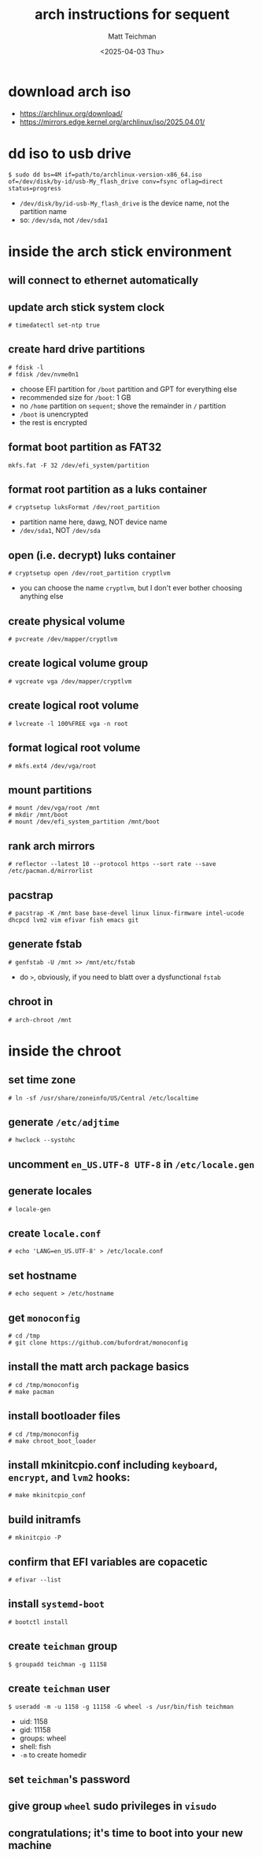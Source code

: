 #+TITLE: arch instructions for sequent
#+AUTHOR: Matt Teichman
#+DATE: <2025-04-03 Thu>

* download arch iso
+ https://archlinux.org/download/
+ https://mirrors.edge.kernel.org/archlinux/iso/2025.04.01/
* dd iso to usb drive
#+begin_example
  $ sudo dd bs=4M if=path/to/archlinux-version-x86_64.iso of=/dev/disk/by-id/usb-My_flash_drive conv=fsync oflag=direct status=progress
#+end_example
+ =/dev/disk/by/id-usb-My_flash_drive= is the device name, not the
  partition name
+ so: =/dev/sda=, not =/dev/sda1=
* inside the arch stick environment
** will connect to ethernet automatically
** update arch stick system clock
#+begin_example
  # timedatectl set-ntp true
#+end_example
** create hard drive partitions
#+begin_example
  # fdisk -l
  # fdisk /dev/nvme0n1
#+end_example
+ choose EFI partition for =/boot= partition and GPT for everything
  else
+ recommended size for =/boot=: 1 GB
+ no =/home= partition on =sequent=; shove the remainder in =/=
  partition
+ =/boot= is unencrypted
+ the rest is encrypted
** format boot partition as FAT32
#+begin_example
  mkfs.fat -F 32 /dev/efi_system/partition
#+end_example
** format root partition as a luks container
#+begin_example
  # cryptsetup luksFormat /dev/root_partition
#+end_example
+ partition name here, dawg, NOT device name
+ =/dev/sda1=, NOT =/dev/sda=
** open (i.e. decrypt) luks container
#+begin_example
  # cryptsetup open /dev/root_partition cryptlvm
#+end_example
+ you can choose the name =cryptlvm=, but I don't ever bother choosing
  anything else
** create physical volume
#+begin_example
  # pvcreate /dev/mapper/cryptlvm
#+end_example
** create logical volume group
#+begin_example
  # vgcreate vga /dev/mapper/cryptlvm
#+end_example
** create logical root volume
#+begin_example
  # lvcreate -l 100%FREE vga -n root
#+end_example
** format logical root volume
#+begin_example
  # mkfs.ext4 /dev/vga/root
#+end_example
** mount partitions
#+begin_example
  # mount /dev/vga/root /mnt
  # mkdir /mnt/boot
  # mount /dev/efi_system_partition /mnt/boot
#+end_example
** rank arch mirrors
#+begin_example
  # reflector --latest 10 --protocol https --sort rate --save /etc/pacman.d/mirrorlist
#+end_example
** pacstrap
#+begin_example
  # pacstrap -K /mnt base base-devel linux linux-firmware intel-ucode dhcpcd lvm2 vim efivar fish emacs git
#+end_example
** generate fstab
#+begin_example
  # genfstab -U /mnt >> /mnt/etc/fstab
#+end_example
+ do =>=, obviously, if you need to blatt over a dysfunctional =fstab=
** chroot in
#+begin_example
  # arch-chroot /mnt
#+end_example
* inside the chroot
** set time zone
#+begin_example
  # ln -sf /usr/share/zoneinfo/US/Central /etc/localtime
#+end_example
** generate =/etc/adjtime=
#+begin_example
  # hwclock --systohc
#+end_example
** uncomment =en_US.UTF-8 UTF-8= in =/etc/locale.gen=
** generate locales
#+begin_example
  # locale-gen
#+end_example
** create =locale.conf=
#+begin_example
  # echo 'LANG=en_US.UTF-8' > /etc/locale.conf
#+end_example
** set hostname
#+begin_example
  # echo sequent > /etc/hostname
#+end_example
** get =monoconfig=
#+begin_example
  # cd /tmp
  # git clone https://github.com/bufordrat/monoconfig
#+end_example
** install the matt arch package basics
#+begin_example
  # cd /tmp/monoconfig
  # make pacman
#+end_example
** install bootloader files
#+begin_example
  # cd /tmp/monoconfig
  # make chroot_boot_loader
#+end_example
** install mkinitcpio.conf including =keyboard=, =encrypt=, and =lvm2= hooks:
#+begin_example
  # make mkinitcpio_conf
#+end_example
** build initramfs
#+begin_example
  # mkinitcpio -P
#+end_example
** confirm that EFI variables are copacetic
#+begin_example
  # efivar --list
#+end_example
** install =systemd-boot=
#+begin_example
  # bootctl install
#+end_example
** create =teichman= group
#+begin_example
  $ groupadd teichman -g 11158
#+end_example
** create =teichman= user
#+begin_example
  $ useradd -m -u 1158 -g 11158 -G wheel -s /usr/bin/fish teichman
#+end_example
+ uid: 1158
+ gid: 11158
+ groups: wheel
+ shell: fish
+ =-m= to create homedir
** set =teichman='s password
** give group =wheel= sudo privileges in =visudo=
** congratulations; it's time to boot into your new machine
